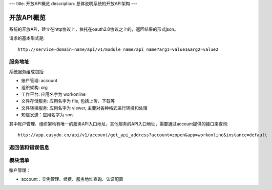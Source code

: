 ---
title: 开放API概览
description: 总体说明系统的开放API架构
---

======================
开放API概览
======================

系统的开放API，建立在http协议上，依托在oauth2.0协议之上的，返回结果的形式json。

请求的基本形式是::

  http://service-domain-name/api/v1/module_name/api_name?arg1=value1&arg2=value2

服务地址
====================
系统服务组成包括:

- 账户管理: account
- 组织架构: org
- 工作平台: 应用名字为 workonline
- 文件存储服务: 应用名字为 file, 包括上传、下载等
- 文件转换服务: 应用名字为 viewer, 主要对各种格式进行转换和处理
- 短信发送：应用名字为 sms

其中账户管理、组织架构有唯一的服务API入口地址，其他服务的API入口地址，需要通过account提供的接口来查询::

  http://app.easydo.cn/api/v1/account/get_api_address?account=zopen&app=workonline&instance=default

返回值和错误信息
=========================

模块清单
=====================
账户管理：

- account：实例管理、续费、服务地址查询、认证配置




